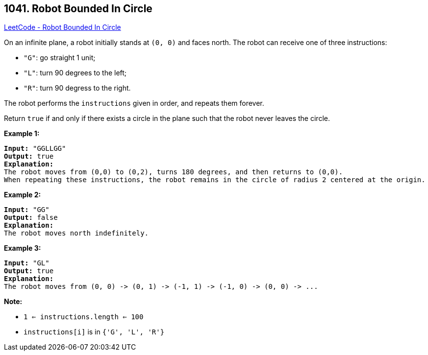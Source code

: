 == 1041. Robot Bounded In Circle

https://leetcode.com/problems/robot-bounded-in-circle/[LeetCode - Robot Bounded In Circle]

On an infinite plane, a robot initially stands at `(0, 0)` and faces north.  The robot can receive one of three instructions:


* `"G"`: go straight 1 unit;
* `"L"`: turn 90 degrees to the left;
* `"R"`: turn 90 degress to the right.


The robot performs the `instructions` given in order, and repeats them forever.

Return `true` if and only if there exists a circle in the plane such that the robot never leaves the circle.

 

*Example 1:*

[subs="verbatim,quotes"]
----
*Input:* "GGLLGG"
*Output:* true
*Explanation:*
The robot moves from (0,0) to (0,2), turns 180 degrees, and then returns to (0,0).
When repeating these instructions, the robot remains in the circle of radius 2 centered at the origin.
----

*Example 2:*

[subs="verbatim,quotes"]
----
*Input:* "GG"
*Output:* false
*Explanation:*
The robot moves north indefinitely.
----

*Example 3:*

[subs="verbatim,quotes"]
----
*Input:* "GL"
*Output:* true
*Explanation:*
The robot moves from (0, 0) -> (0, 1) -> (-1, 1) -> (-1, 0) -> (0, 0) -> ...
----

 

*Note:*


* `1 <= instructions.length <= 100`
* `instructions[i]` is in `{'G', 'L', 'R'}`


